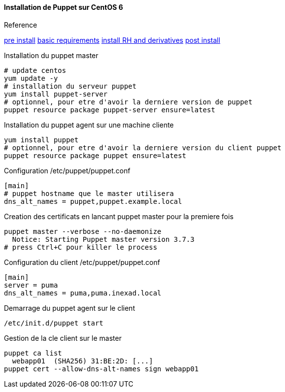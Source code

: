 ==== Installation de Puppet sur CentOS 6

.Reference
xref:https://docs.puppetlabs.com/guides/install_puppet/pre_install.html[pre install]
xref:https://docs.puppetlabs.com/puppet/latest/reference/system_requirements.html#basic-requirements[basic requirements]
xref:https://docs.puppetlabs.com/guides/install_puppet/install_el.html[install RH and derivatives]
xref:https://docs.puppetlabs.com/guides/install_puppet/post_install.html[post install]

.Installation du puppet master
----
# update centos
yum update -y
# installation du serveur puppet
yum install puppet-server
# optionnel, pour etre d'avoir la derniere version de puppet
puppet resource package puppet-server ensure=latest
----

.Installation du puppet agent sur une machine cliente
----
yum install puppet
# optionnel, pour etre d'avoir la derniere version du client puppet
puppet resource package puppet ensure=latest
----

.Configuration du master

.Configuration /etc/puppet/puppet.conf
----
[main]
# puppet hostname que le master utilisera
dns_alt_names = puppet,puppet.example.local
----

.Creation des certificats en lancant puppet master pour la premiere fois
----
puppet master --verbose --no-daemonize
  Notice: Starting Puppet master version 3.7.3
# press Ctrl+C pour killer le process
----

.Configuration du client /etc/puppet/puppet.conf
----
[main]
server = puma
dns_alt_names = puma,puma.inexad.local
----

.Demarrage du puppet agent sur le client
----
/etc/init.d/puppet start
----

.Gestion de la cle client sur le master
----
puppet ca list
  webapp01  (SHA256) 31:BE:2D: [...]
puppet cert --allow-dns-alt-names sign webapp01
----





